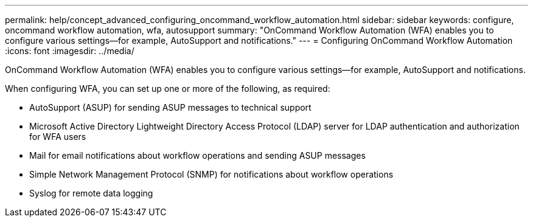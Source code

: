 ---
permalink: help/concept_advanced_configuring_oncommand_workflow_automation.html
sidebar: sidebar
keywords: configure, oncommand workflow automation, wfa, autosupport
summary: "OnCommand Workflow Automation (WFA) enables you to configure various settings—for example, AutoSupport and notifications."
---
= Configuring OnCommand Workflow Automation
:icons: font
:imagesdir: ../media/

[.lead]
OnCommand Workflow Automation (WFA) enables you to configure various settings--for example, AutoSupport and notifications.

When configuring WFA, you can set up one or more of the following, as required:

* AutoSupport (ASUP) for sending ASUP messages to technical support
* Microsoft Active Directory Lightweight Directory Access Protocol (LDAP) server for LDAP authentication and authorization for WFA users
* Mail for email notifications about workflow operations and sending ASUP messages
* Simple Network Management Protocol (SNMP) for notifications about workflow operations
* Syslog for remote data logging
